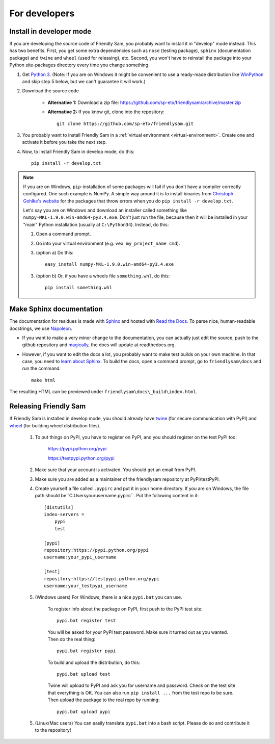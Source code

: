 For developers
===========================

Install in developer mode
----------------------------

If you are developing the source code of Friendly Sam, you probably want to install it in "develop" mode instead. This has two benefits. First, you get some extra dependencies such as ``nose`` (testing package), ``sphinx`` (documentation package) and ``twine`` and ``wheel`` (used for releasing), etc. Second, you won't have to reinstall the package into your Python site-packages directory every time you change something.

1. Get `Python 3 <https://www.python.org/downloads/>`_. (Note: If you are on Windows it might be convenient to use a ready-made distribution like `WinPython <https://winpython.github.io/>`_ and skip step 5 below, but we can't guarantee it will work.)

2. Download the source code

    * **Alternative 1:** Download a zip file: https://github.com/sp-etx/friendlysam/archive/master.zip

    * **Alternative 2:** If you know git, clone into the repository::

            git clone https://github.com/sp-etx/friendlysam.git

3. You probably want to install Friendly Sam in a :ref:`virtual environment <virtual-environment>`. Create one and activate it before you take the next step.

4. Now, to install Friendly Sam in develop mode, do this::

        pip install -r develop.txt


.. note::

    If you are on Windows, ``pip``-installation of some packages will fail if you don't have a compiler correctly configured. One such example is NumPy. A simple way around it is to install binaries from `Christoph Gohlke's website <http://www.lfd.uci.edu/~gohlke/pythonlibs/>`_ for the packages that throw errors when you do ``pip install -r develop.txt``.

    Let's say you are on Windows and download an installer called something like ``numpy-MKL-1.9.0.win-amd64-py3.4.exe``. Don't just run the file, because then it will be installed in your "main" Python installation (usually at ``C:\Python34``). Instead,  do this:

    1. Open a command prompt.
    
    2. Go into your virtual environment (e.g. ``vex my_project_name cmd``).
    
    3. (option a) Do this::

        easy_install numpy-MKL-1.9.0.win-amd64-py3.4.exe

    3. (option b) Or, if you have a wheels file ``something.whl``, do this::

        pip install something.whl


Make Sphinx documentation
----------------------------

The documentation for residues is made with `Sphinx <http://sphinx-doc.org/latest/index.html>`_ and hosted with `Read the Docs <https://readthedocs.org/>`_. To parse nice, human-readable docstrings, we use `Napoleon <http://sphinxcontrib-napoleon.readthedocs.org/en/latest/>`_.

* If you want to make a very minor change to the documentation, you can actually just edit the source, push to the github repository and `magically <http://read-the-docs.readthedocs.org/en/latest/webhooks.html>`_, the docs will update at readthedocs.org.

* However, if you want to edit the docs a lot, you probably want to make test builds on your own machine. In that case, you need to `learn about Sphinx <http://sphinx-doc.org>`_. To build the docs, open a command prompt, go to ``friendlysam\docs`` and run the command::

    make html

The resulting HTML can be previewed under ``friendlysam\docs\_build\index.html``.

Releasing Friendly Sam
---------------------------

If Friendly Sam is installed in develop mode, you should already have `twine <https://pypi.python.org/pypi/twine>`_ (for secure communication with PyPI) and `wheel <https://pypi.python.org/pypi/wheel>`_ (for building wheel distribution files).

    1. To put things on PyPI, you have to register on PyPI, and you should register on the test PyPI too:

        https://pypi.python.org/pypi

        https://testpypi.python.org/pypi

    2. Make sure that your account is activated. You should get an email from PyPI.

    3. Make sure you are added as a maintainer of the friendlysam repository at PyPI/testPyPI.

    4. Create yourself a file called ``.pypirc`` and put it in your home directory. If you are on Windows, the file path should be``C:\Users\yourusername\.pypirc``. Put the following content in it::

        [distutils]
        index-servers =
            pypi
            test

        [pypi]
        repository:https://pypi.python.org/pypi
        username:your_pypi_username

        [test]
        repository:https://testpypi.python.org/pypi
        username:your_testpypi_username

    5. (Windows users) For Windows, there is a nice ``pypi.bat`` you can use.

        To register info about the package on PyPI, first push to the PyPI test site::

            pypi.bat register test

        You will be asked for your PyPI test password. Make sure it turned out as you wanted. Then do the real thing::

            pypi.bat register pypi

        To build and upload the distribution, do this::

            pypi.bat upload test

        Twine will upload to PyPI and ask you for username and password. Check on the test site that everything is OK. You can also run ``pip install ...`` from the test repo to be sure. Then upload the package to the real repo by running::

            pypi.bat upload pypi

    5. (Linux/Mac users) You can easily translate ``pypi.bat`` into a bash script. Please do so and contribute it to the repository!
